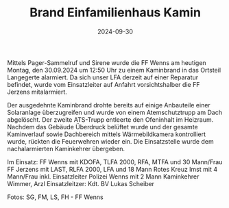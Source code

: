 #+TITLE: Brand Einfamilienhaus Kamin
#+DATE: 2024-09-30
#+FACEBOOK_URL: https://facebook.com/ffwenns/posts/908521057977014

Mittels Pager-Sammelruf und Sirene wurde die FF Wenns am heutigen Montag, den 30.09.2024 um 12:50 Uhr zu einem Kaminbrand in das Ortsteil Langegerte alarmiert. Da sich unser LFA derzeit auf einer Reparatur befindet, wurde vom Einsatzleiter auf Anfahrt vorsichtshalber die FF Jerzens mitalarmiert.

Der ausgedehnte Kaminbrand drohte bereits auf einige Anbauteile einer Solaranlage überzugreifen und wurde von einem Atemschutztrupp am Dach abgelöscht. Der zweite ATS-Trupp entleerte den Ofeninhalt im Heizraum. Nachdem das Gebäude Überdruck belüftet wurde und der gesamte Kaminverlauf sowie Dachbereich mittels Wärmebildkamera kontrolliert wurde, rückten die Feuerwehren wieder ein. Die Einsatzstelle wurde dem nachalarmierten Kaminkehrer übergeben.

Im Einsatz:
FF Wenns mit KDOFA, TLFA 2000, RFA, MTFA und 30 Mann/Frau
FF Jerzens mit LAST, RLFA 2000, LFA und 18 Mann
Rotes Kreuz Imst mit 4 Mann/Frau inkl. Einsatzleiter
Polizei Wenns mit 2 Mann
Kaminkehrer Wimmer, Arzl
Einsatzleitzer: Kdt. BV Lukas Scheiber

Fotos: SG, FM, LS, FH - FF Wenns
